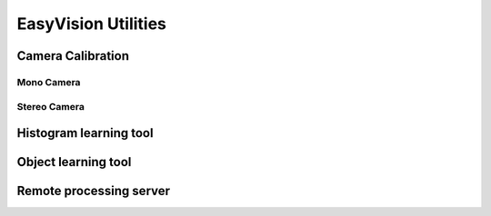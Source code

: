 EasyVision Utilities
********************


Camera Calibration
==================

Mono Camera
-----------

Stereo Camera
-------------


Histogram learning tool
=======================


Object learning tool
====================


Remote processing server
========================
